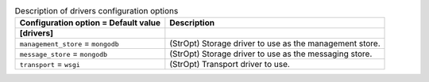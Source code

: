 ..
    Warning: Do not edit this file. It is automatically generated from the
    software project's code and your changes will be overwritten.

    The tool to generate this file lives in openstack-doc-tools repository.

    Please make any changes needed in the code, then run the
    autogenerate-config-doc tool from the openstack-doc-tools repository, or
    ask for help on the documentation mailing list, IRC channel or meeting.

.. _zaqar-drivers:

.. list-table:: Description of drivers configuration options
   :header-rows: 1
   :class: config-ref-table

   * - Configuration option = Default value
     - Description
   * - **[drivers]**
     -
   * - ``management_store`` = ``mongodb``
     - (StrOpt) Storage driver to use as the management store.
   * - ``message_store`` = ``mongodb``
     - (StrOpt) Storage driver to use as the messaging store.
   * - ``transport`` = ``wsgi``
     - (StrOpt) Transport driver to use.
